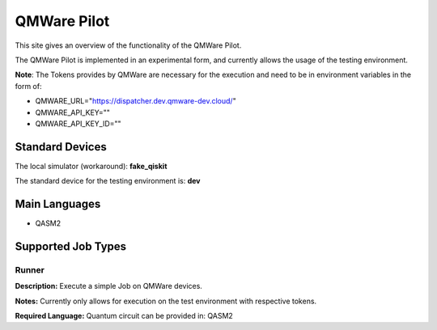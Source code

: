 QMWare Pilot
================

This site gives an overview of the functionality of the QMWare Pilot.

The QMWare Pilot is implemented in an experimental form, and currently allows the usage of the testing environment.

**Note**: The Tokens provides by QMWare are necessary for the execution and need to be in environment variables in the form of:

* QMWARE_URL="https://dispatcher.dev.qmware-dev.cloud/"
* QMWARE_API_KEY=""
* QMWARE_API_KEY_ID=""

Standard Devices
^^^^^^^^^^^^^^^^^^

The local simulator (workaround): **fake_qiskit**

The standard device for the testing environment is: **dev**

Main Languages
^^^^^^^^^^^^^^^^^^^^

* QASM2

Supported Job Types
^^^^^^^^^^^^^^^^^^^^

Runner
*******

**Description:** Execute a simple Job on QMWare devices.

**Notes:** Currently only allows for execution on the test environment with respective tokens.

**Required Language:** Quantum circuit can be provided in: QASM2
